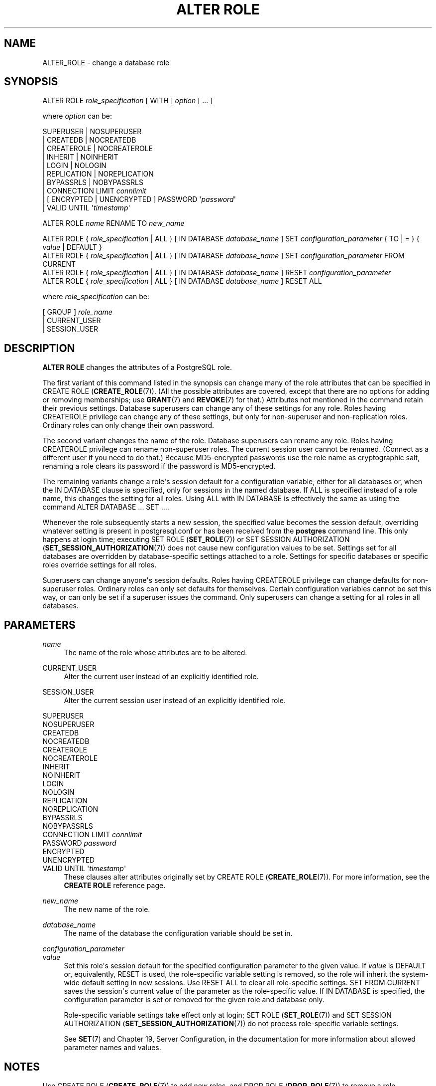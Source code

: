 '\" t
.\"     Title: ALTER ROLE
.\"    Author: The PostgreSQL Global Development Group
.\" Generator: DocBook XSL Stylesheets v1.78.1 <http://docbook.sf.net/>
.\"      Date: 2016
.\"    Manual: PostgreSQL 9.6.0 Documentation
.\"    Source: PostgreSQL 9.6.0
.\"  Language: English
.\"
.TH "ALTER ROLE" "7" "2016" "PostgreSQL 9.6.0" "PostgreSQL 9.6.0 Documentation"
.\" -----------------------------------------------------------------
.\" * Define some portability stuff
.\" -----------------------------------------------------------------
.\" ~~~~~~~~~~~~~~~~~~~~~~~~~~~~~~~~~~~~~~~~~~~~~~~~~~~~~~~~~~~~~~~~~
.\" http://bugs.debian.org/507673
.\" http://lists.gnu.org/archive/html/groff/2009-02/msg00013.html
.\" ~~~~~~~~~~~~~~~~~~~~~~~~~~~~~~~~~~~~~~~~~~~~~~~~~~~~~~~~~~~~~~~~~
.ie \n(.g .ds Aq \(aq
.el       .ds Aq '
.\" -----------------------------------------------------------------
.\" * set default formatting
.\" -----------------------------------------------------------------
.\" disable hyphenation
.nh
.\" disable justification (adjust text to left margin only)
.ad l
.\" -----------------------------------------------------------------
.\" * MAIN CONTENT STARTS HERE *
.\" -----------------------------------------------------------------
.SH "NAME"
ALTER_ROLE \- change a database role
.SH "SYNOPSIS"
.sp
.nf
ALTER ROLE \fIrole_specification\fR [ WITH ] \fIoption\fR [ \&.\&.\&. ]

where \fIoption\fR can be:

      SUPERUSER | NOSUPERUSER
    | CREATEDB | NOCREATEDB
    | CREATEROLE | NOCREATEROLE
    | INHERIT | NOINHERIT
    | LOGIN | NOLOGIN
    | REPLICATION | NOREPLICATION
    | BYPASSRLS | NOBYPASSRLS
    | CONNECTION LIMIT \fIconnlimit\fR
    | [ ENCRYPTED | UNENCRYPTED ] PASSWORD \*(Aq\fIpassword\fR\*(Aq
    | VALID UNTIL \*(Aq\fItimestamp\fR\*(Aq

ALTER ROLE \fIname\fR RENAME TO \fInew_name\fR

ALTER ROLE { \fIrole_specification\fR | ALL } [ IN DATABASE \fIdatabase_name\fR ] SET \fIconfiguration_parameter\fR { TO | = } { \fIvalue\fR | DEFAULT }
ALTER ROLE { \fIrole_specification\fR | ALL } [ IN DATABASE \fIdatabase_name\fR ] SET \fIconfiguration_parameter\fR FROM CURRENT
ALTER ROLE { \fIrole_specification\fR | ALL } [ IN DATABASE \fIdatabase_name\fR ] RESET \fIconfiguration_parameter\fR
ALTER ROLE { \fIrole_specification\fR | ALL } [ IN DATABASE \fIdatabase_name\fR ] RESET ALL

where \fIrole_specification\fR can be:

    [ GROUP ] \fIrole_name\fR
  | CURRENT_USER
  | SESSION_USER
.fi
.SH "DESCRIPTION"
.PP
\fBALTER ROLE\fR
changes the attributes of a
PostgreSQL
role\&.
.PP
The first variant of this command listed in the synopsis can change many of the role attributes that can be specified in
CREATE ROLE (\fBCREATE_ROLE\fR(7))\&. (All the possible attributes are covered, except that there are no options for adding or removing memberships; use
\fBGRANT\fR(7)
and
\fBREVOKE\fR(7)
for that\&.) Attributes not mentioned in the command retain their previous settings\&. Database superusers can change any of these settings for any role\&. Roles having
CREATEROLE
privilege can change any of these settings, but only for non\-superuser and non\-replication roles\&. Ordinary roles can only change their own password\&.
.PP
The second variant changes the name of the role\&. Database superusers can rename any role\&. Roles having
CREATEROLE
privilege can rename non\-superuser roles\&. The current session user cannot be renamed\&. (Connect as a different user if you need to do that\&.) Because
MD5\-encrypted passwords use the role name as cryptographic salt, renaming a role clears its password if the password is
MD5\-encrypted\&.
.PP
The remaining variants change a role\*(Aqs session default for a configuration variable, either for all databases or, when the
IN DATABASE
clause is specified, only for sessions in the named database\&. If
ALL
is specified instead of a role name, this changes the setting for all roles\&. Using
ALL
with
IN DATABASE
is effectively the same as using the command
ALTER DATABASE \&.\&.\&. SET \&.\&.\&.\&.
.PP
Whenever the role subsequently starts a new session, the specified value becomes the session default, overriding whatever setting is present in
postgresql\&.conf
or has been received from the
\fBpostgres\fR
command line\&. This only happens at login time; executing
SET ROLE (\fBSET_ROLE\fR(7))
or
SET SESSION AUTHORIZATION (\fBSET_SESSION_AUTHORIZATION\fR(7))
does not cause new configuration values to be set\&. Settings set for all databases are overridden by database\-specific settings attached to a role\&. Settings for specific databases or specific roles override settings for all roles\&.
.PP
Superusers can change anyone\*(Aqs session defaults\&. Roles having
CREATEROLE
privilege can change defaults for non\-superuser roles\&. Ordinary roles can only set defaults for themselves\&. Certain configuration variables cannot be set this way, or can only be set if a superuser issues the command\&. Only superusers can change a setting for all roles in all databases\&.
.SH "PARAMETERS"
.PP
\fIname\fR
.RS 4
The name of the role whose attributes are to be altered\&.
.RE
.PP
CURRENT_USER
.RS 4
Alter the current user instead of an explicitly identified role\&.
.RE
.PP
SESSION_USER
.RS 4
Alter the current session user instead of an explicitly identified role\&.
.RE
.PP
SUPERUSER
.br
NOSUPERUSER
.br
CREATEDB
.br
NOCREATEDB
.br
CREATEROLE
.br
NOCREATEROLE
.br
INHERIT
.br
NOINHERIT
.br
LOGIN
.br
NOLOGIN
.br
REPLICATION
.br
NOREPLICATION
.br
BYPASSRLS
.br
NOBYPASSRLS
.br
CONNECTION LIMIT \fIconnlimit\fR
.br
PASSWORD \fIpassword\fR
.br
ENCRYPTED
.br
UNENCRYPTED
.br
VALID UNTIL \*(Aq\fItimestamp\fR\*(Aq
.RS 4
These clauses alter attributes originally set by
CREATE ROLE (\fBCREATE_ROLE\fR(7))\&. For more information, see the
\fBCREATE ROLE\fR
reference page\&.
.RE
.PP
\fInew_name\fR
.RS 4
The new name of the role\&.
.RE
.PP
\fIdatabase_name\fR
.RS 4
The name of the database the configuration variable should be set in\&.
.RE
.PP
\fIconfiguration_parameter\fR
.br
\fIvalue\fR
.RS 4
Set this role\*(Aqs session default for the specified configuration parameter to the given value\&. If
\fIvalue\fR
is
DEFAULT
or, equivalently,
RESET
is used, the role\-specific variable setting is removed, so the role will inherit the system\-wide default setting in new sessions\&. Use
RESET ALL
to clear all role\-specific settings\&.
SET FROM CURRENT
saves the session\*(Aqs current value of the parameter as the role\-specific value\&. If
IN DATABASE
is specified, the configuration parameter is set or removed for the given role and database only\&.
.sp
Role\-specific variable settings take effect only at login;
SET ROLE (\fBSET_ROLE\fR(7))
and
SET SESSION AUTHORIZATION (\fBSET_SESSION_AUTHORIZATION\fR(7))
do not process role\-specific variable settings\&.
.sp
See
\fBSET\fR(7)
and
Chapter 19, Server Configuration, in the documentation
for more information about allowed parameter names and values\&.
.RE
.SH "NOTES"
.PP
Use
CREATE ROLE (\fBCREATE_ROLE\fR(7))
to add new roles, and
DROP ROLE (\fBDROP_ROLE\fR(7))
to remove a role\&.
.PP
\fBALTER ROLE\fR
cannot change a role\*(Aqs memberships\&. Use
\fBGRANT\fR(7)
and
\fBREVOKE\fR(7)
to do that\&.
.PP
Caution must be exercised when specifying an unencrypted password with this command\&. The password will be transmitted to the server in cleartext, and it might also be logged in the client\*(Aqs command history or the server log\&.
\fBpsql\fR(1)
contains a command
\fB\epassword\fR
that can be used to change a role\*(Aqs password without exposing the cleartext password\&.
.PP
It is also possible to tie a session default to a specific database rather than to a role; see
ALTER DATABASE (\fBALTER_DATABASE\fR(7))\&. If there is a conflict, database\-role\-specific settings override role\-specific ones, which in turn override database\-specific ones\&.
.SH "EXAMPLES"
.PP
Change a role\*(Aqs password:
.sp
.if n \{\
.RS 4
.\}
.nf
ALTER ROLE davide WITH PASSWORD \*(Aqhu8jmn3\*(Aq;
.fi
.if n \{\
.RE
.\}
.PP
Remove a role\*(Aqs password:
.sp
.if n \{\
.RS 4
.\}
.nf
ALTER ROLE davide WITH PASSWORD NULL;
.fi
.if n \{\
.RE
.\}
.PP
Change a password expiration date, specifying that the password should expire at midday on 4th May 2015 using the time zone which is one hour ahead of
UTC:
.sp
.if n \{\
.RS 4
.\}
.nf
ALTER ROLE chris VALID UNTIL \*(AqMay 4 12:00:00 2015 +1\*(Aq;
.fi
.if n \{\
.RE
.\}
.PP
Make a password valid forever:
.sp
.if n \{\
.RS 4
.\}
.nf
ALTER ROLE fred VALID UNTIL \*(Aqinfinity\*(Aq;
.fi
.if n \{\
.RE
.\}
.PP
Give a role the ability to create other roles and new databases:
.sp
.if n \{\
.RS 4
.\}
.nf
ALTER ROLE miriam CREATEROLE CREATEDB;
.fi
.if n \{\
.RE
.\}
.PP
Give a role a non\-default setting of the
maintenance_work_mem
parameter:
.sp
.if n \{\
.RS 4
.\}
.nf
ALTER ROLE worker_bee SET maintenance_work_mem = 100000;
.fi
.if n \{\
.RE
.\}
.PP
Give a role a non\-default, database\-specific setting of the
client_min_messages
parameter:
.sp
.if n \{\
.RS 4
.\}
.nf
ALTER ROLE fred IN DATABASE devel SET client_min_messages = DEBUG;
.fi
.if n \{\
.RE
.\}
.SH "COMPATIBILITY"
.PP
The
\fBALTER ROLE\fR
statement is a
PostgreSQL
extension\&.
.SH "SEE ALSO"
CREATE ROLE (\fBCREATE_ROLE\fR(7)), DROP ROLE (\fBDROP_ROLE\fR(7)), ALTER DATABASE (\fBALTER_DATABASE\fR(7)), \fBSET\fR(7)
